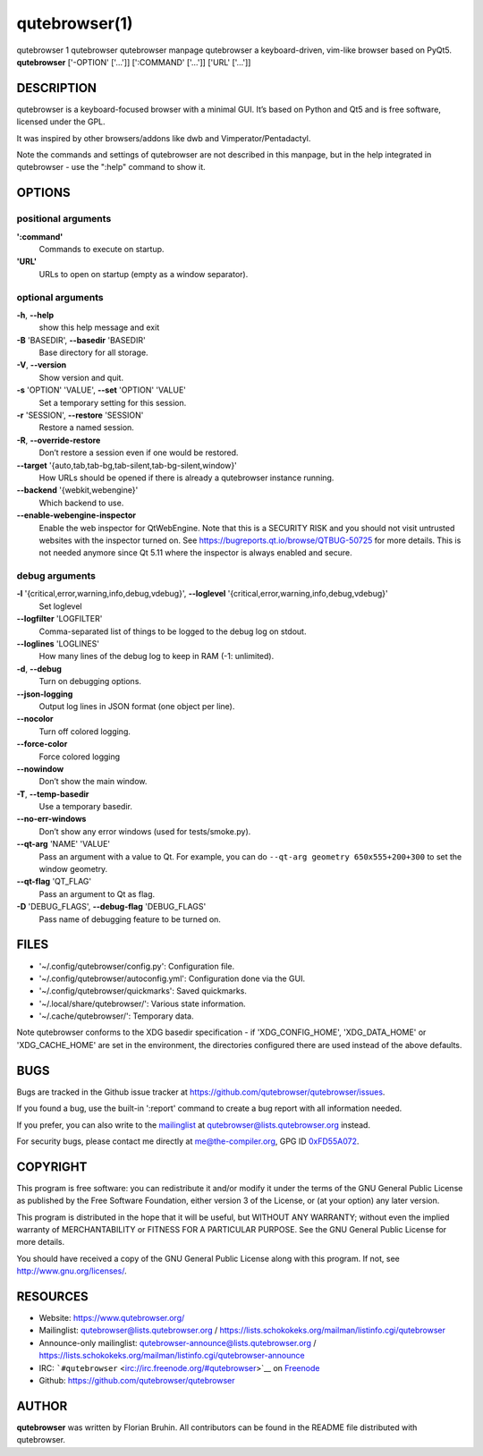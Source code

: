 ==============
qutebrowser(1)
==============


qutebrowser
1
qutebrowser
qutebrowser manpage
qutebrowser
a keyboard-driven, vim-like browser based on PyQt5.
**qutebrowser** ['-OPTION' ['…​']] [':COMMAND' ['…​']] ['URL' ['…​']]


DESCRIPTION
===========

qutebrowser is a keyboard-focused browser with a minimal GUI. It’s based
on Python and Qt5 and is free software, licensed under the GPL.

It was inspired by other browsers/addons like dwb and
Vimperator/Pentadactyl.

Note the commands and settings of qutebrowser are not described in this
manpage, but in the help integrated in qutebrowser - use the ":help"
command to show it.


OPTIONS
=======


positional arguments
--------------------

**':command'**
   Commands to execute on startup.

**'URL'**
   URLs to open on startup (empty as a window separator).


optional arguments
------------------

**-h**, **--help**
   show this help message and exit

**-B** 'BASEDIR', **--basedir** 'BASEDIR'
   Base directory for all storage.

**-V**, **--version**
   Show version and quit.

**-s** 'OPTION' 'VALUE', **--set** 'OPTION' 'VALUE'
   Set a temporary setting for this session.

**-r** 'SESSION', **--restore** 'SESSION'
   Restore a named session.

**-R**, **--override-restore**
   Don’t restore a session even if one would be restored.

**--target** '{auto,tab,tab-bg,tab-silent,tab-bg-silent,window}'
   How URLs should be opened if there is already a qutebrowser instance
   running.

**--backend** '{webkit,webengine}'
   Which backend to use.

**--enable-webengine-inspector**
   Enable the web inspector for QtWebEngine. Note that this is a
   SECURITY RISK and you should not visit untrusted websites with the
   inspector turned on. See https://bugreports.qt.io/browse/QTBUG-50725
   for more details. This is not needed anymore since Qt 5.11 where the
   inspector is always enabled and secure.


debug arguments
---------------

**-l** '{critical,error,warning,info,debug,vdebug}', **--loglevel** '{critical,error,warning,info,debug,vdebug}'
   Set loglevel

**--logfilter** 'LOGFILTER'
   Comma-separated list of things to be logged to the debug log on
   stdout.

**--loglines** 'LOGLINES'
   How many lines of the debug log to keep in RAM (-1: unlimited).

**-d**, **--debug**
   Turn on debugging options.

**--json-logging**
   Output log lines in JSON format (one object per line).

**--nocolor**
   Turn off colored logging.

**--force-color**
   Force colored logging

**--nowindow**
   Don’t show the main window.

**-T**, **--temp-basedir**
   Use a temporary basedir.

**--no-err-windows**
   Don’t show any error windows (used for tests/smoke.py).

**--qt-arg** 'NAME' 'VALUE'
   Pass an argument with a value to Qt. For example, you can do
   ``--qt-arg geometry 650x555+200+300`` to set the window geometry.

**--qt-flag** 'QT_FLAG'
   Pass an argument to Qt as flag.

**-D** 'DEBUG_FLAGS', **--debug-flag** 'DEBUG_FLAGS'
   Pass name of debugging feature to be turned on.


FILES
=====

-  '~/.config/qutebrowser/config.py': Configuration file.

-  '~/.config/qutebrowser/autoconfig.yml': Configuration done via the
   GUI.

-  '~/.config/qutebrowser/quickmarks': Saved quickmarks.

-  '~/.local/share/qutebrowser/': Various state information.

-  '~/.cache/qutebrowser/': Temporary data.

Note qutebrowser conforms to the XDG basedir specification - if
'XDG_CONFIG_HOME', 'XDG_DATA_HOME' or 'XDG_CACHE_HOME' are set in the
environment, the directories configured there are used instead of the
above defaults.


BUGS
====

Bugs are tracked in the Github issue tracker at
https://github.com/qutebrowser/qutebrowser/issues.

If you found a bug, use the built-in ':report' command to create a bug
report with all information needed.

If you prefer, you can also write to the
`mailinglist <https://lists.schokokeks.org/mailman/listinfo.cgi/qutebrowser>`__
at qutebrowser@lists.qutebrowser.org instead.

For security bugs, please contact me directly at me@the-compiler.org,
GPG ID `0xFD55A072 <https://www.the-compiler.org/pubkey.asc>`__.


COPYRIGHT
=========

This program is free software: you can redistribute it and/or modify it
under the terms of the GNU General Public License as published by the
Free Software Foundation, either version 3 of the License, or (at your
option) any later version.

This program is distributed in the hope that it will be useful, but
WITHOUT ANY WARRANTY; without even the implied warranty of
MERCHANTABILITY or FITNESS FOR A PARTICULAR PURPOSE. See the GNU General
Public License for more details.

You should have received a copy of the GNU General Public License along
with this program. If not, see http://www.gnu.org/licenses/.


RESOURCES
=========

-  Website: https://www.qutebrowser.org/

-  Mailinglist: qutebrowser@lists.qutebrowser.org /
   https://lists.schokokeks.org/mailman/listinfo.cgi/qutebrowser

-  Announce-only mailinglist: qutebrowser-announce@lists.qutebrowser.org
   /
   https://lists.schokokeks.org/mailman/listinfo.cgi/qutebrowser-announce

-  IRC: ```#qutebrowser`` <irc://irc.freenode.org/#qutebrowser>`__ on
   `Freenode <http://freenode.net/>`__

-  Github: https://github.com/qutebrowser/qutebrowser


AUTHOR
======

**qutebrowser** was written by Florian Bruhin. All contributors can be
found in the README file distributed with qutebrowser.
